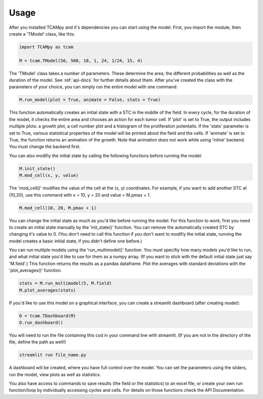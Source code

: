 Usage
=====
After you installed TCAMpy and it's dependencies you can start using the model. First, you import the module, then create a 'TModel' class, like this:

.. code-block:: python

    import TCAMpy as tcam

    M = tcam.TModel(50, 500, 10, 1, 24, 1/24, 15, 4)

The 'TModel' class takes a number of parameters. These determine the area, the different probabilities as well as the duration
of the model. See :ref:`api-docs` for further details about them. After you've created the class with the parameters of your
choice, you can simply run the entire model with one command:

.. code-block:: python

    M.run_model(plot = True, animate = False, stats = True)

This function automatically creates an initial state with a STC in the middle of the field. In every cycle, for the duration
of the model, it checks the entire area and chooses an action for each tumor cell. If 'plot' is set to True, the output includes multiple plots:
a growth plot, a cell number plot and a histogram of the proliferation potentails. If the 'stats' parameter is set to True,
various statistical properties of the model will be printed about the field and the cells. If 'animate' is set to True, the
function returns an animation of the growth. Note that animation does not work while using 'inline' backend. You must change
the backend first.

You can also modifiy the initial state by calling the following functions before running the model:

.. code-block:: python

    M.init_state()
    M.mod_cell(x, y, value)

The 'mod_cell()' modifies the value of the cell at the (x, y) coordinates. For example, if you want to add another STC at (10,20),
use this command with x = 10, y = 20 and value = M.pmax + 1.

.. code-block:: python

    M.mod_cell(10, 20, M.pmax + 1)

You can change the initial state as much as you'd like before running the model. For this function to work, first you need to create an initial state manually by the 'init_state()' function. You can remove the automatically
created STC by changing it's value to 0. (You don't need to call this function if you don't want to modifiy the initial state, running the model
creates a basic initial state, if you didn't define one before.)

You can run multiple models using the 'run_multimodel()' function. You must specifiy how many models you'd like to run, and what initial state you'd
like to use for them as a numpy array. (If you want to stick with the default initial state just say 'M.field'.) This function returns the results
as a pandas dataframe. Plot the averages with standard deviations with the 'plot_averages()' function.

.. code-block:: python

    stats = M.run_multimodel(5, M.field)
    M.plot_averages(stats)

If you'd like to use this model on a graphical interface, you can create a streamlit dashboard (after creating model):

.. code-block:: python

    D = tcam.TDashboard(M)
    D.run_dashboard()

You will need to run the file containing this cod in your command line with streamlit. (If you are not in the directory of the file, define the path as well!)

.. code-block:: console

  streamlit run file_name.py

A dashboard will be created, where you have full control over the model. You can set the parameters using the sliders, run the model, view plots as well as statistics.

You also have access to commands to save results (the field or the statistics) to an excel file, or create your own run function/loop by individually accessing cycles and cells. For details on those functions check the API Documentation.
